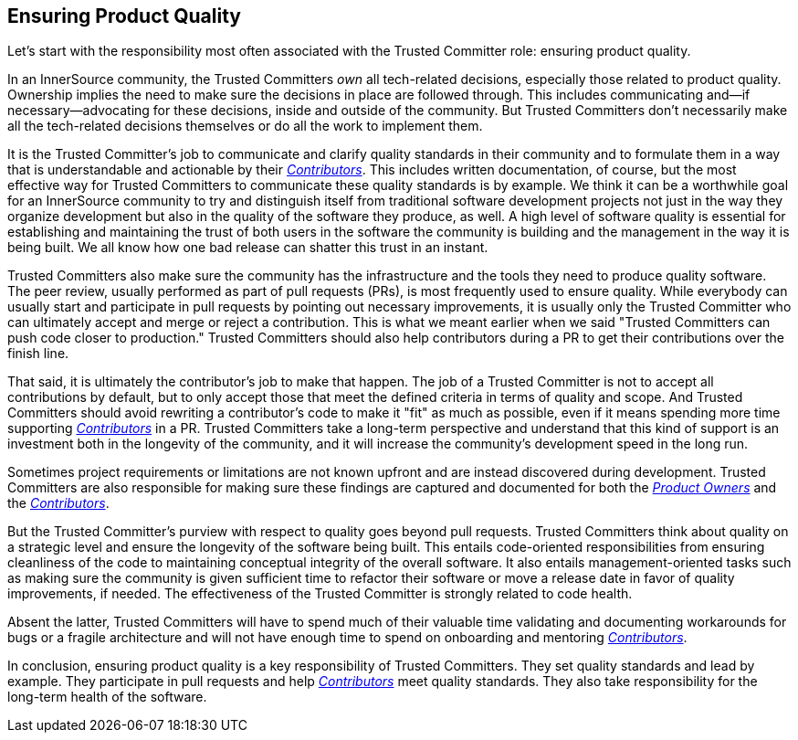 == Ensuring Product Quality

Let’s start with the responsibility most often associated with the Trusted Committer
role: ensuring product quality.

In an InnerSource community, the Trusted Committers _own_ all tech-related decisions,
especially those related to product quality. Ownership implies the
need to make sure the decisions in place are followed through. This
includes communicating and—if necessary—advocating for these decisions,
inside and outside of the community. But Trusted Committers don’t necessarily make all the
tech-related decisions themselves or do all the work to implement them.

It is the Trusted Committer's job to communicate and clarify quality standards in their
community and to formulate them in a way that is understandable and
actionable by their  https://github.com/InnerSourceCommons/InnerSourceLearningPath/blob/master/contributor/01-introduction-article.asciidoc[_Contributors_]. This includes written documentation,
of course, but the most effective way for Trusted Committers to communicate these quality standards is by example. We think it
can be a worthwhile goal for an InnerSource community to try and
distinguish itself from traditional software development projects not
just in the way they organize development but also in the quality of the
software they produce, as well. A high level of software quality is essential for establishing and maintaining the trust of both users in the software the community is building and the management in the way it is being built. We all know how one bad release can shatter this trust in an instant.

Trusted Committers also make sure the community has the infrastructure and the
tools they need to produce quality software. The peer review, usually
performed as part of pull requests (PRs), is most frequently used to ensure quality. While everybody can usually start
and participate in pull requests by pointing out necessary improvements,
it is usually only the Trusted Committer who can ultimately accept and merge or reject
a contribution. This is what we meant earlier when we said "Trusted Committers can push code
closer to production." Trusted Committers should also help contributors during
a PR to get their contributions over the finish line.

That said, it is ultimately the contributor's job to make that happen.
The job of a Trusted Committer is not to accept all contributions by default, but to
only accept those that meet the defined criteria in terms of quality and
scope. And Trusted Committers should avoid rewriting a contributor's code to make it
"fit" as much as possible, even if it means spending more time
supporting  https://github.com/InnerSourceCommons/InnerSourceLearningPath/blob/master/contributor/01-introduction-article.asciidoc[_Contributors_] in a PR. Trusted Committers
take a long-term perspective and understand that this kind of support is
an investment both in the longevity of the community, and it will increase the community's development speed in the long run.

Sometimes project requirements or limitations are not known upfront and are instead
discovered during development. Trusted Committers are also responsible for making sure
these findings are captured and documented for both the https://github.com/InnerSourceCommons/InnerSourceLearningPath/blob/master/product-owner/01-opening-article.asciidoc[_Product Owners_] and the
https://github.com/InnerSourceCommons/InnerSourceLearningPath/blob/master/contributor/01-introduction-article.asciidoc[_Contributors_].

But the Trusted Committer's purview with respect to quality goes beyond pull requests. 
Trusted Committers think about quality on a strategic level and ensure the
longevity of the software being built. This entails code-oriented
responsibilities from ensuring cleanliness of the code to maintaining
conceptual integrity of the overall software. It also entails
management-oriented tasks such as making sure the community is
given sufficient time to refactor their software or move a release date
in favor of quality improvements, if needed.
The effectiveness of the Trusted Committer is strongly related to code health.

Absent the latter, Trusted Committers will have to spend much of their valuable time
validating and documenting workarounds for bugs or a fragile
architecture and will not have enough time to spend on onboarding and
mentoring https://github.com/InnerSourceCommons/InnerSourceLearningPath/blob/master/contributor/01-introduction-article.asciidoc[_Contributors_].

In conclusion, ensuring product quality is a key responsibility of Trusted Committers.
They set quality standards and lead by example. They participate in pull
requests and help https://github.com/InnerSourceCommons/InnerSourceLearningPath/blob/master/contributor/01-introduction-article.asciidoc[_Contributors_] meet
quality standards. They also take responsibility for the long-term
health of the software.
